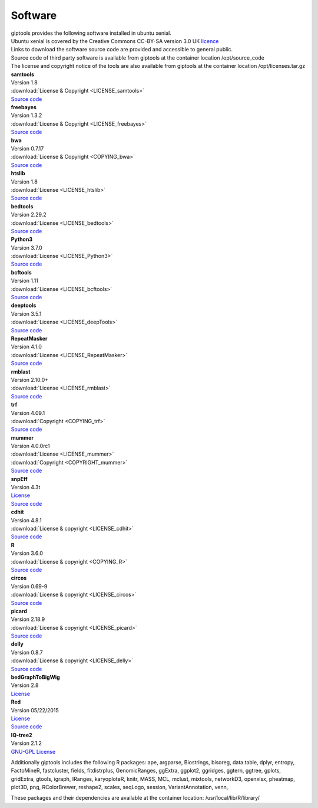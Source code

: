 Software
========

| giptools provides the following software installed in ubuntu xenial.
| Ubuntu xenial is covered by the Creative Commons CC-BY-SA version 3.0 UK `licence <https://ubuntu.com/legal/intellectual-property-policy>`_
| Links to download the software source code are provided and accessible to general public. 
| Source code of third party software is available from giptools at the container location /opt/source_code
| The license and copyright notice of the tools are also available from giptools at the container location /opt/licenses.tar.gz

| **samtools**
| Version 1.8 
| :download:`License & Copyright <LICENSE_samtools>`
| `Source code <https://github.com/samtools/samtools/archive/1.8.tar.gz>`_

| **freebayes**        
| Version 1.3.2
| :download:`License & Copyright <LICENSE_freebayes>`
| `Source code <https://github.com/ekg/freebayes/archive/v1.3.2.tar.gz>`_

| **bwa**              
| Version 0.7.17
| :download:`License & Copyright <COPYING_bwa>`
| `Source code <https://github.com/lh3/bwa/archive/v0.7.17.tar.gz>`_

| **htslib**         
| Version 1.8        
| :download:`License <LICENSE_htslib>`
| `Source code <https://github.com/samtools/htslib/archive/1.8.tar.gz>`_

| **bedtools**      
| Version 2.29.2     
| :download:`License <LICENSE_bedtools>`
| `Source code <https://github.com/arq5x/bedtools2/archive/v2.29.2.tar.gz>`_

| **Python3**       
| Version 3.7.0      
| :download:`License <LICENSE_Python3>`
| `Source code <https://www.python.org/ftp/python/3.7.0/Python-3.7.0.tgz>`_

| **bcftools**         
| Version 1.11      
| :download:`License <LICENSE_bcftools>`
| `Source code <https://github.com/samtools/bcftools/releases/download/1.11/bcftools-1.11.tar.bz2>`_         

| **deeptools**        
| Version 3.5.1      
| :download:`License <LICENSE_deepTools>`
| `Source code <https://github.com/deeptools/deepTools/archive/refs/tags/3.5.1.tar.gz>`_       

| **RepeatMasker**     
| Version 4.1.0      
| :download:`License <LICENSE_RepeatMasker>` 
| `Source code <http://www.repeatmasker.org/RepeatMasker/RepeatMasker-4.1.0.tar.gz>`_

| **rmblast**          
| Version 2.10.0+    
| :download:`License <LICENSE_rmblast>`           
| `Source code <ftp://ftp.ncbi.nlm.nih.gov/blast/executables/blast+/2.10.0/ncbi-blast-2.10.0+-src.tar.gz>`_

| **trf**              
| Version 4.09.1     
| :download:`Copyright <COPYING_trf>`                   
| `Source code <https://github.com/Benson-Genomics-Lab/TRF/archive/v4.09.1.tar.gz>`_

| **mummer**           
| Version 4.0.0rc1   
| :download:`License <LICENSE_mummer>`   
| :download:`Copyright <COPYRIGHT_mummer>`
| `Source code <https://github.com/mummer4/mummer/archive/v4.0.0rc1.tar.gz>`_          

| **snpEff**           
| Version 4.3t       
| `License <https://pcingola.github.io/SnpEff/license/>`_  
| `Source code <https://github.com/pcingola/SnpEff/archive/v4.3t.tar.gz>`_

| **cdhit**            
| Version 4.8.1      
| :download:`License & copyright <LICENSE_cdhit>`   
| `Source code <https://github.com/weizhongli/cdhit/archive/V4.8.1.tar.gz>`_            

| **R**                
| Version 3.6.0      
| :download:`License & copyright <COPYING_R>`                        
| `Source code <https://cran.r-project.org/src/base/R-3/R-3.6.0.tar.gz>`_

| **circos**           
| Version 0.69-9     
| :download:`License & copyright <LICENSE_circos>`             
| `Source code <http://circos.ca/distribution/circos-0.69-9.tgz>`_

| **picard**           
| Version 2.18.9     
| :download:`License & copyright <LICENSE_picard>`             
| `Source code <https://github.com/broadinstitute/picard/archive/2.18.9.tar.gz>`_

| **delly**            
| Version 0.8.7      
| :download:`License & copyright <LICENSE_delly>`  
| `Source code <https://github.com/dellytools/delly/archive/v0.8.7.tar.gz>`_             

| **bedGraphToBigWig** 
| Version 2.8        
| `License <https://genome.ucsc.edu/license/>`_                            

| **Red**              
| Version 05/22/2015 
| `License <https://bmcbioinformatics.biomedcentral.com/articles/10.1186/s12859-015-0654-5>`_
| `Source code <http://toolsmith.ens.utulsa.edu/red/data/DataSet1Src.tar.gz>`_

| **IQ-tree2**         
| Version 2.1.2      
| `GNU-GPL License <http://www.iqtree.org/about/>`_       


Additionally giptools includes the following R packages:
ape,
argparse,
Biostrings,
bisoreg,
data.table,
dplyr,
entropy,
FactoMineR,
fastcluster,
fields,
fitdistrplus,
GenomicRanges,
ggExtra,
ggplot2,
ggridges,
ggtern,
ggtree,
gplots,
gridExtra,
gtools,
igraph,
IRanges,
karyoploteR,
knitr,
MASS,
MCL,
mclust,
mixtools,
networkD3,
openxlsx,
pheatmap,
plot3D,
png,
RColorBrewer,
reshape2,
scales,
seqLogo,
session,
VariantAnnotation,
venn,

These packages and their dependencies are available at the container location: /usr/local/lib/R/library/


